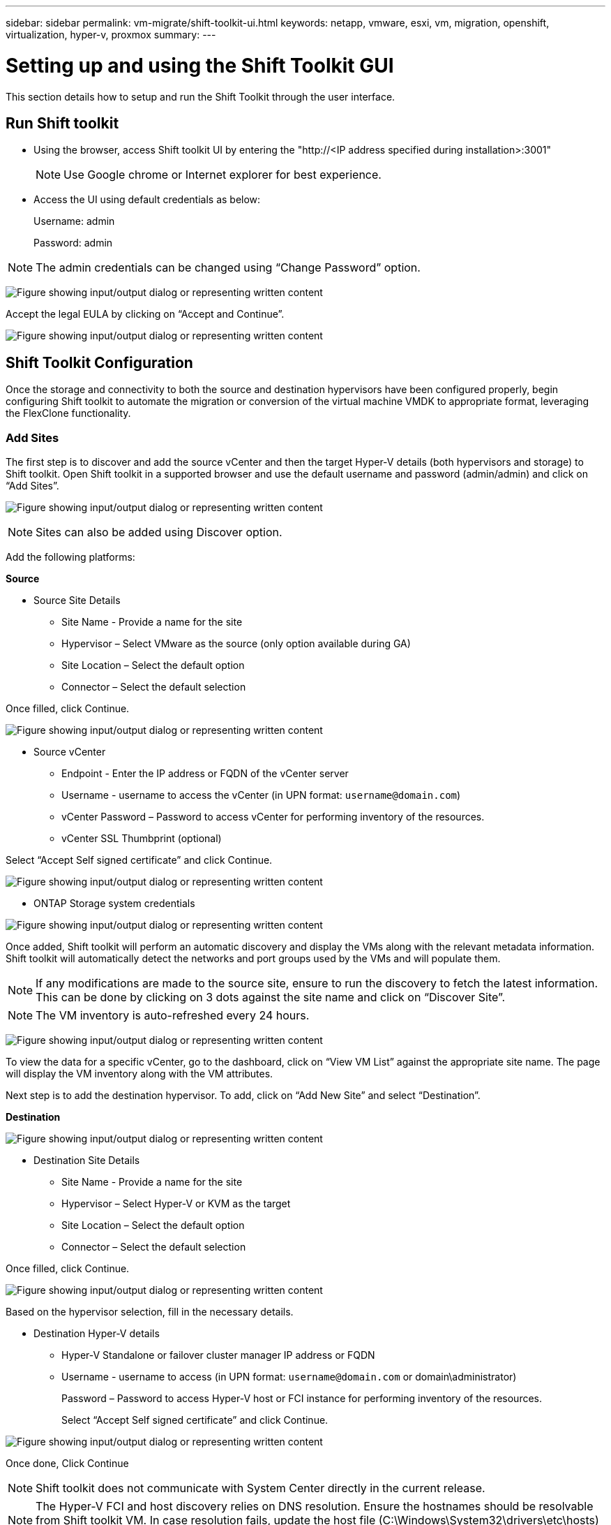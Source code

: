 ---
sidebar: sidebar
permalink: vm-migrate/shift-toolkit-ui.html
keywords: netapp, vmware, esxi, vm, migration, openshift, virtualization, hyper-v, proxmox
summary: 
---

= Setting up and using the Shift Toolkit GUI
:hardbreaks:
:nofooter:
:icons: font
:linkattrs:
:imagesdir: ../media/

[.lead]
This section details how to setup and run the Shift Toolkit through the user interface.

== Run Shift toolkit 

* Using the browser, access Shift toolkit UI by entering the "http://<IP address specified during installation>:3001"
+
NOTE: Use Google chrome or Internet explorer for best experience.

* Access the UI using default credentials as below:
+
Username: admin
+
Password: admin

NOTE: The admin credentials can be changed using “Change Password” option.

image:shift-toolkit-image18.png["Figure showing input/output dialog or representing written content"]

Accept the legal EULA by clicking on “Accept and Continue”.

image:shift-toolkit-image19.png["Figure showing input/output dialog or representing written content"]

== Shift Toolkit Configuration

Once the storage and connectivity to both the source and destination hypervisors have been configured properly, begin configuring Shift toolkit to automate the migration or conversion of the virtual machine VMDK to appropriate format, leveraging the FlexClone functionality.

=== Add Sites

The first step is to discover and add the source vCenter and then the target Hyper-V details (both hypervisors and storage) to Shift toolkit. Open Shift toolkit in a supported browser and use the default username and password (admin/admin) and click on “Add Sites”. 

image:shift-toolkit-image20.png["Figure showing input/output dialog or representing written content"]

NOTE: Sites can also be added using Discover option.  

Add the following platforms:

*Source*

** Source Site Details
*** Site Name - Provide a name for the site
*** Hypervisor – Select VMware as the source (only option available during GA)
*** Site Location – Select the default option
*** Connector – Select the default selection

Once filled, click Continue.

image:shift-toolkit-image21.png["Figure showing input/output dialog or representing written content"]

** Source vCenter
*** Endpoint - Enter the IP address or FQDN of the vCenter server
*** Username - username to access the vCenter (in UPN format: `username@domain.com`)
*** vCenter Password – Password to access vCenter for performing inventory of the resources.
*** vCenter SSL Thumbprint (optional) 

Select “Accept Self signed certificate” and click Continue.

image:shift-toolkit-image22.png["Figure showing input/output dialog or representing written content"]

** ONTAP Storage system credentials

image:shift-toolkit-image23.png["Figure showing input/output dialog or representing written content"]

Once added, Shift toolkit will perform an automatic discovery and display the VMs along with the relevant metadata information.  Shift toolkit will automatically detect the networks and port groups used by the VMs and will populate them. 

NOTE: If any modifications are made to the source site, ensure to run the discovery to fetch the latest information. This can be done by clicking  on 3 dots against the site name and click on “Discover Site”.

NOTE: The VM inventory is auto-refreshed every 24 hours.

image:shift-toolkit-image24.png["Figure showing input/output dialog or representing written content"]

To view the data for a specific vCenter, go to the dashboard, click on “View VM List” against the appropriate site name. The page will display the VM inventory along with the VM attributes.

Next step is to add the destination hypervisor. To add, click on “Add New Site” and select “Destination”.

*Destination*

image:shift-toolkit-image25.png["Figure showing input/output dialog or representing written content"]

** Destination Site Details
*** Site Name - Provide a name for the site
*** Hypervisor – Select Hyper-V or KVM as the target
*** Site Location – Select the default option
*** Connector – Select the default selection

Once filled, click Continue.

image:shift-toolkit-image26.png["Figure showing input/output dialog or representing written content"]

Based on the hypervisor selection, fill in the necessary details. 

** Destination Hyper-V details
*** Hyper-V Standalone or failover cluster manager IP address or FQDN
*** Username - username to access (in UPN format: `username@domain.com` or domain\administrator)
+
Password – Password to access Hyper-V host or FCI instance for performing inventory of the resources.
+
Select “Accept Self signed certificate” and click Continue.

image:shift-toolkit-image27.png["Figure showing input/output dialog or representing written content"]

Once done, Click Continue

NOTE: Shift toolkit does not communicate with System Center directly in the current release.

NOTE: The Hyper-V FCI and host discovery relies on DNS resolution. Ensure the hostnames should be resolvable from Shift toolkit VM. In case resolution fails, update the host file (C:\Windows\System32\drivers\etc\hosts) and retry the discovery operation. 

*ONTAP Storage system*

image:shift-toolkit-image28.png["Figure showing input/output dialog or representing written content"]

NOTE: The source and destination storage system should be the same as the disk format conversion happens at the volume level and within the same volume.

image:shift-toolkit-image29.png["Figure showing input/output dialog or representing written content"]

Next step is to group the required VMs into their migration groups as resource groups.

== Resource Groupings

Once the platforms have been added, group the VMs you want to migrate or convert into resource groups.  Shift toolkit resource groups allow you to group set of dependent VMs into logical groups that contain their boot orders and boot delays.

NOTE: Ensure the Qtrees are provisioned (as mentioned in the pre-requisite section) before creating the resource groups. 

To start creating resource groups, click on the “Create New Resource Group” menu item.

. Access Resource groups, click on “Create New Resource Group”.
+
image:shift-toolkit-image30.png["Figure showing input/output dialog or representing written content"]

. On the “New resource group”, select the Source site from the dropdown and click “Create”
. Provide Resource Group Details and select the workflow. The workflow provides two options 
.. Clone based Migration – performs end to end migration of the VM from source hypervisor to destination hypervisor. 
.. Clone based Conversion – Performs conversion of the disk format to the selected hypervisor type. 
+
image:shift-toolkit-image31.png["Figure showing input/output dialog or representing written content"]

. Click on “Continue”
. Select appropriate VMs using the search option. The default filter option is “Datastore”.
+
NOTE: Move the VMs to convert or migrate to a designated datastore on a newly created ONTAP SVM before conversion. This helps isolating the production NFS datastore and the designated datastore can be used for staging the virtual machines.
+
image:shift-toolkit-image32.png["Figure showing input/output dialog or representing written content"]
+ 
NOTE: The datastore dropdown in this context will only show NFSv3 datastores. NFSv4 datastores will not be displayed.
+
image:shift-toolkit-image33.png["Figure showing input/output dialog or representing written content"]

. Update the migration details by selecting “Destination Site”, Destination Hyper-V entry” and Datastore to Qtree mapping. 
+
image:shift-toolkit-image34.png["Figure showing input/output dialog or representing written content"]
+
NOTE: Make sure that the destination path (where the converted VMs are stored) is set to a qtree when converting VMs from ESX to Hyper-V. Set the destination path to the appropriate qtree.
+
NOTE: Multiple qtrees can be created and used for storing the converted VM disks accordingly.

. Select the Boot Order and Boot delay (secs) for all the selected VMs. Set the order of power on sequence by selecting each virtual machine and setting up the priority for it. 3 is the default value for all virtual machines.
+
Options are as follows: 
+
1 – The first virtual machine to power on
3 – Default
5 – The last virtual machine to power on
+
image:shift-toolkit-image35.png["Figure showing input/output dialog or representing written content"]

. Click on “Create Resource Group”.
+
image:shift-toolkit-image36.png["Figure showing input/output dialog or representing written content"]
+
NOTE: In the event of the need to modify the resource group so as to add or remove virtual machines, use this option  against the resource group name and select “Edit Resource Group”.

=== Blueprints

To migrate or convert virtual machines, a plan is necessary. Select the source and destination hypervisor platforms from the drop down and pick the resource groups to be included in this blueprint, along with the grouping of how applications should be powered on (i.e. domain controllers, then tier-1, then tier-2, etc). These are often called as migration plans as well. To define the blueprint, navigate to the “Blueprints” tab and click on “Create New Blueprint”. 

To start creating blueprint, click on the “Create New Blueprint”.

. Access Blueprints, click on “Create New Blueprint”.
+
image:shift-toolkit-image37.png["Figure showing input/output dialog or representing written content"]

. On the “New Blueprint”, provide a name for plan and add necessary host mappings by selecting Source Site > associated vCenter, Destination Site and the associated Hyper-V hypervisor.  
. Once mappings are done, select the cluster and host mapping.
+
image:shift-toolkit-image38.png["Figure showing input/output dialog or representing written content"]

. Select Resource Group Details and click on “Continue”
+
image:shift-toolkit-image39.png["Figure showing input/output dialog or representing written content"]

. Set Execution Order for Resource Group. This option enables to select the sequence of operations when multiple resource groups exist. 
. Once done, select Network Mapping to the appropriate virtual switch.  The virtual switches should already be provisioned within Hyper-V.
+
image:shift-toolkit-image40.png["Figure showing input/output dialog or representing written content"]
+
NOTE: On Hyper-V side, the virtual switch type “External” is the only supported option for network selection. 
+
NOTE: For test migration, “Do no configure Network” is the default selection and Shift toolkit does not perform IP address assignment. Once the disk is converted and virtual machine is bought on Hyper-V side, manually assign the bubble network switches to avoid any colliding with production network.
+
image:shift-toolkit-image41.png["Figure showing input/output dialog or representing written content"]

. Based on the selection of VMs, storage mappings will be automatically selected.
+
NOTE: Make sure the qtree is provisioned beforehand and the necessary permissions are assigned so the virtual machine can be created and powered ON from SMB share.

. Under VM details, provide service account and valid user credentials for each OS type. This is used to connect to the virtual machine to create and run certain scripts that are necessary for removing VMware tools and backing up IP configuration details.
.. For Windows based OS, it is recommended to use a user with local administrator privileges. Domain credential can also be used, however ensure there is a user profile existing on the VM before conversion, otherwise domain credentials won’t work as it would look for domain authentication when there is no network connected. 
.. In case of Linux distro-based guest VMs, provide a user that can execute sudo commands without password meaning the user should be part of the sudoers list or added as a new configuration file to the /etc/sudoers.d/ folder.
+
image:shift-toolkit-image42.png["Figure showing input/output dialog or representing written content"]

. Again under VM details, select the relevant IP config option. By default, “Do not configure” is selected. 
.. To migrate VMs with the same IPs from the source system, select “Retain IP”. 
.. To migrate VMs using static IPs in the source system and to assign DHCP on the target VMs, then select “DHCP”.
+
Make sure the following requirements are met for this functionality to work:
+
* Ensure the VMs are powered on during the prepareVM phase and up to the scheduled migration time.
* For VMware VMs, ensure that VMware Tools are installed.
* Ensure the preparation script is run on the source VM by an account with administrator privileges on windows OS and with sudo privileges with no password option on Linux based distro OS to create cron jobs.

. The next step is VM configuration. 
.. Optionally resize the VMs CPU/RAM parameters which can be very helpful for resizing purposes. 
.. Boot Order override: Also modify the Boot Order and Boot delay (secs) for all the selected VMs across the resource groups. This is an additional option to modify the boot order if any changes required from what was selected during Resource group boot order selection. By default, the boot order selected during resource group selection is used, however any modifications can be done at this stage. 
.. Power ON: Uncheck this option if workflow should not power ON the virtual machine. Default option is ON meaning the VM will be powered ON.
.. Remove VMware tools: Shift toolkit removes VMware tools after the conversion. This option is selected by default. This is an be unselected if the plan is to execute customer’s own customized scripts.
.. Generation: Shift toolkit uses the following rule of thumb and defaults to the appropriate one- Gen1 > BIOS and Gen2 > EFI. No selection is possible for this option.
.. Retain MAC: The MAC address of the respective VMs can be retained to overcome licensing challenges for those applications relying on MAC. 
.. Service Account override: This option allows to specify a separate service account if the global one cannot be used.
+
image:shift-toolkit-image43.png["Figure showing input/output dialog or representing written content"]

. Click “Continue”.
. In the next step, schedule the migration by selecting the checkbox to set the date and time. Make sure all the virtual machines (VMs) are prepared and powered off before the scheduled date. Once done, click on “Create Blueprint”.
+
image:shift-toolkit-image44.png["Figure showing input/output dialog or representing written content"]
+
NOTE: While scheduling, choose a date that is at least 30 minutes ahead of the current Shift VM time. This is to ensure the workflow gets enough time to prepare the VMs within the resource group.

. Once the blueprint is created, a prepareVM job is initiated and it automatically runs scripts on the source VMs to prepare them for migration
+
image:shift-toolkit-image45.png["Figure showing input/output dialog or representing written content"]
+
This job runs a script using invoke-VMScript method to copy the necessary scripts for removing VMware tools and backing up network configuration details, including IP address, routes, and DNS information, which will be used to maintain the same settings on the target VM. 
+
* For Windows-based operating systems, the default location where the preparation scripts are stored is the “C:\NetApp”  folder. 
+
image:shift-toolkit-image46.png["Figure showing input/output dialog or representing written content"]
+
* For Linux-based VMs, the default location where the preparation scripts are stored is /NetApp and the /opt directory.
+
image:shift-toolkit-image47.png["Figure showing input/output dialog or representing written content"]
+
NOTE: For a Linux source VM running CentOS or Red Hat, Shift toolkit is intelligent to automatically install the necessary Hyper-V drivers. These drivers must be present in the source VM before the disk conversion to ensure the VM can boot successfully after the conversion.
+
NOTE: For detailed information, refer to link:https://access.redhat.com/solutions/3465011[System stuck in dracut after the migration of a RHEL VM to hyper-v].
+
Once the prepareVM job completes successfully (as shown in the screenshot below), the VMs are ready for migration, and the blueprint status will update to "Active."
+
image:shift-toolkit-image48.png["Figure showing input/output dialog or representing written content"]
+
image:shift-toolkit-image49.png["Figure showing input/output dialog or representing written content"]
+
Migration will now happen at the set time or can be started manually by clicking on Migrate option.

== Monitoring and Dashboard

Monitor the status of the jobs using Job Monitoring.

image:shift-toolkit-image76.png["Figure showing input/output dialog or representing written content"]

With the intuitive UI, confidently evaluate the status of migration, conversion and blueprints. This enables administrators to swiftly identify successful, failed, or partially failed plans along with the number of VMs migrated or converted.

image:shift-toolkit-image77.png["Figure showing input/output dialog or representing written content"]

== Advanced Settings

Shift toolkit provides advanced settings that provides which can be accessed by Clicking the Settings icon in the top toolbar.

image:shift-toolkit-image78.png["Figure showing input/output dialog or representing written content"]

=== CredSSP

Shift leverages Credential Security Service Provider (CredSSP) to manage the credentials transfer. During the conversion process, the Shift server runs a number of scripts on the guest OS of the VM being converted. The credentials to run these scripts are passed via a "double-hop" from the Shift server to the guest OS through the Hyper-V server.

image:shift-toolkit-image79.png["Figure showing input/output dialog or representing written content"]

*Configuring the Shift server as a CredSSP client:*

The "Advanced Settings" wizard automatically configures the Shift server as a CredSSP client. Doing so enables the Shift server to delegate credentials to the Hyper-V servers. 

*What happens behind the scenes:*

The Shift toolkit executes a series of commands to configure itself as a client, enabling it to manage Hyper-V hosts. This process involves setting up necessary configurations.

* Runs these commands:
** Set-Item WSMan:\localhost\Client\TrustedHosts -Value "fqdn-of-hyper-v-host"
** Enable-WSManCredSSP -Role client -DelegateComputer "fqdn-of-hyper-v-host"
* Configures the following group policy:
** Computer Configuration > Administrative Templates > System > Credentials Delegation > Allow delegating fresh credentials with NTLM-only server authentication 

Select Enable and add wsman/fqdn-of-hyper-v-host.

*Configuring the Hyper-V server as a CredSSP server*

Use the Enable-WSManCredSSP cmdlet on Hyper-V server to configure the Hyper-V server as a CredSSP server, which enables the Hyper-V server to receive credentials from the Shift server.

On the Hyper-V host where the virtual machines will be provisioned by Shift toolkit server, open a Windows PowerShell session as Administrator and run the following commands:

. Enable-PSRemoting
. Enable-WSManCredSSP -Role server

=== Swagger

The swagger page in the Advanced setting allows interaction with available APIs. The resources available through the Shift toolkit REST API are organized in categories, as displayed on the swagger API documentation page. A brief description of each of the resources with the base resource paths is presented below, along with additional usage considerations where appropriate.

image:shift-toolkit-image80.png["Figure showing input/output dialog or representing written content"]

*Session*

You can use this API to log into the Shift toolkit Server. This API returns a user authorization token that is used to authenticate subsequent requests.

* Start a session
* Validate a session
* Get all session ID
* End a session

*Connector*

* Add a connector
* Get details of all connectors
* Update the connector details by ID
* Get connector details by ID

*Tenant*

Use APIs to perform Add and Get operations

* Add tenant
* Get all tenant

*User*

Use APIs to perform Add, get, change and accept operations

* Add User
* Get all user
* Change password of the user
* Accept EULA

*CredSSP*

Use APIs to perform enable and get operations

* Enable credssp
* Get status of credssp

*Site*

Use APIs to perform get, add, delete and update operations

* Get count of site
* Get all site details
* Add a site
* Get site detail by ID
* Delete a site by ID
* Add virtual environment to a site
* Add storage environment to a site
* Get virtual environment detail for a site
* Update virtual environment detail for a site
* Delete virtual environment detail for a site
* Get storage environment detail for a site
* Update storage environment detail for a site
* Delete storage environment detail for a site

*Discovery*

Use APIs to perform discover and get operations

* Discover source site
* Get all discovery requests for source site
* Discover target site
* Get all discovery requests for target site
* Get discovery steps for source site by Id
* Get discovery steps for target site by Id

*VM*

Use APIs to perform get operations

* Get VMs for a site and virtual environment in source
* Get unprotected VMs for a site and virtual environment
* Get VM count
* Get protected VM count

*Resource*

Use APIs to perform get operations

* Get resource details for a site and virtual environment
* Get source site resources count 
  
*Resource Group*

Use APIs to perform add, update and get operations

* Get protection group count
* Get all protection group details
* Add a protection group
* Get a protection group details by Id
* Delete a protection group by Id
* Update protection group details by Id
* Get VMs of a protection group by Id
* Get Blueprints containing the protection group

*Blueprint*

Use APIs to perform add, update and get operations

* Get Blueprint Count
* Get all Blueprint details
* Add a Blueprint
* Get blueprint details by Id
* Delete blueprint by Id
* Update blueprint details for Id
* Get VMs of a blueprint
* Get power status of VMs present in the blueprint
* Get blueprint Count
* Get all blueprint details

*Compliance*

Use APIs to perform add and get operations

* Get compliance check result for a blueprint
* Get compliance check final status for a blueprint
* Add on demand new compliance check for a blueprint

*Execution*

Use APIs to perform get operations

* Get all execution details
* Get details of execution in progress
* Get execution count
* Get count of executions in progress
* Get steps for execution Id

*Recovery*

Use APIs to perform add and get operations

* Add new execution request for a Blueprint
* Add retry request of execution for a Blueprint
* Get execution statuses of all Blueprints
* Get execution status for Blueprint ID

*Script Block*

Use APIs to perform get and update operations

* Get all scripts metadata
* Get script metadata by Id
* Get all refresh metadata
* Execute script

=== Script block

The script block within in Shift toolkit provides sample code that help automate, integrate and develop features via internal and external APIs available. On the Code Samples section in the script block, browse and download samples written by Shift toolkit Automation team and by the community members. Use the samples to get started with automation, management or integration tasks.

image:shift-toolkit-image81.png["Figure showing input/output dialog or representing written content"]

Here is an example of a sample powershell script which can be used to delete a specific job within Shift UI. The capability is not exposed via workflow, however the same can accomplished via the script block. The same script is also available as a bat script that can executed easily by downloading and calling the same.

image:shift-toolkit-image82.png["Figure showing input/output dialog or representing written content"]

The objective here is to provide sample scripts to perform day 0 and day N operations for specific hypervisors using the Shift toolkit APIs and the respective hypervisor published APIs. 

== SAN Environments

As a key requirements of Shift toolkit, the VMs to be converted must reside in a NAS environment (NFS for ESX). If the VMs reside in a SAN environment (iSCSI, FC, FCoE, NVMeFC), then they must be migrated to a NAS environment before conversion.

image:shift-toolkit-image83.png["Figure showing input/output dialog or representing written content"]

The approach above depicts a typical SAN environment in which VMs are stored in a SAN datastore. The VMs to be converted from ESX to Hyper-V along with their disks are first migrated to an NFS data-store with VMware vSphere Storage vMotion. Shift toolkit uses FlexClone to convert the VMs from ESX to Hyper-V. The converted VMs (along with their disks) reside on a CIFS share. The converted VMs (along with their disks) are migrated back to the SAN enabled CSV with Hyper-V Storage Live Migration.

NOTE: The live VM migration might fail if nodes have different process capability sets. This can be handled by setting “Migrate to a physical computer with a different processor”. This script is available under script block.

